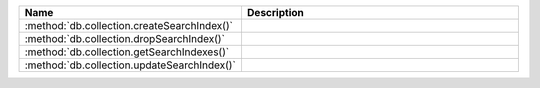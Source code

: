 .. list-table::
   :widths: 30,70
   :header-rows: 1

   * - Name

     - Description

   * - :method:`db.collection.createSearchIndex()`

     - .. include:: /includes/atlas-search-commands/command-descriptions/createSearchIndex-method.rst

   * - :method:`db.collection.dropSearchIndex()`

     - .. include:: /includes/atlas-search-commands/command-descriptions/dropSearchIndex-description.rst

   * - :method:`db.collection.getSearchIndexes()`

     - .. include:: /includes/atlas-search-commands/command-descriptions/getSearchIndexes-description.rst

   * - :method:`db.collection.updateSearchIndex()`

     - .. include:: /includes/atlas-search-commands/command-descriptions/updateSearchIndex-description.rst

